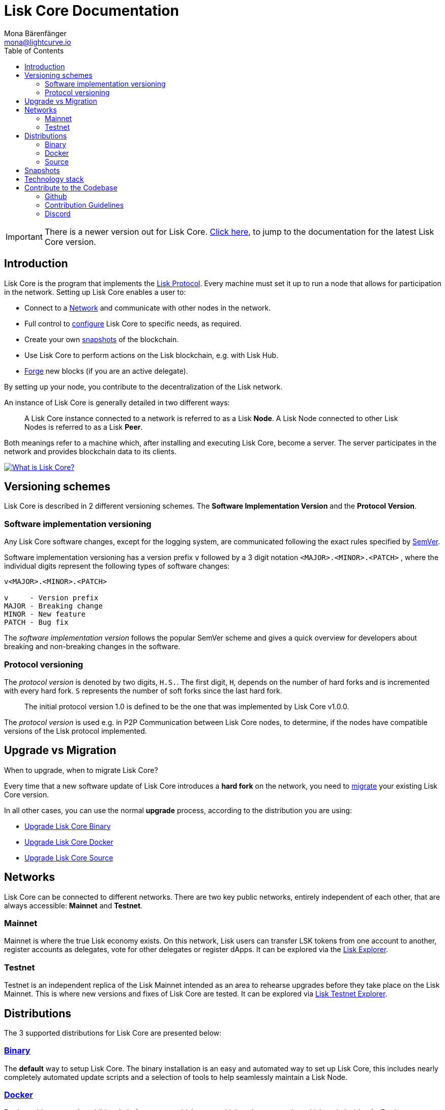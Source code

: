 = Lisk Core Documentation
Mona Bärenfänger <mona@lightcurve.io>
:toc:
:imagesdir: ../assets/images

ifeval::[{page-component-version} !== master]
IMPORTANT: There is a newer version out for Lisk Core. xref:master@{page-component-name}::index.adoc[Click here], to jump to the documentation for the latest Lisk Core version.
endif::[]

== Introduction

Lisk Core is the program that implements the
xref:1.1@lisk-protocol::index.adoc[Lisk Protocol]. Every machine must
set it up to run a node that allows for participation in the network.
Setting up Lisk Core enables a user to:

* Connect to a <<networks,Network>> and communicate with other nodes
in the network.
* Full control to xref:configuration.adoc[configure] Lisk Core to specific
needs, as required.
* Create your own <<snapshots,snapshots>> of the blockchain.
* Use Lisk Core to perform actions on the Lisk blockchain, e.g. with Lisk Hub.
* xref:configuration.adoc#_forging[Forge] new blocks (if you are an active
delegate).

By setting up your node, you contribute to the decentralization of the
Lisk network.

An instance of Lisk Core is generally detailed in two different ways:

____
A Lisk Core instance connected to a network is referred to as a Lisk
*Node*. A Lisk Node connected to other Lisk Nodes is referred to as a
Lisk *Peer*.
____

Both meanings refer to a machine which, after installing and executing
Lisk Core, become a server. The server participates in the network and
provides blockchain data to its clients.

https://www.youtube.com/watch?v=RfF9EPwQDOY[image:https://img.youtube.com/vi/RfF9EPwQDOY/0.jpg[What
is Lisk Core?]]

== Versioning schemes

Lisk Core is described in 2 different versioning schemes. The *Software
Implementation Version* and the *Protocol Version*.

=== Software implementation versioning

Any Lisk Core software changes, except for the logging system, are
communicated following the exact rules specified by
https://semver.org/[SemVer].

Software implementation versioning has a version prefix `+v+` followed
by a 3 digit notation `+<MAJOR>.<MINOR>.<PATCH>+` , where the individual
digits represent the following types of software changes:

....
v<MAJOR>.<MINOR>.<PATCH>

v     - Version prefix
MAJOR - Breaking change
MINOR - New feature
PATCH - Bug fix
....

The _software implementation version_ follows the popular SemVer scheme
and gives a quick overview for developers about breaking and
non-breaking changes in the software.

=== Protocol versioning

The _protocol version_ is denoted by two digits, `+H.S.+`. The first
digit, `+H+`, depends on the number of hard forks and is incremented
with every hard fork. `+S+` represents the number of soft forks since
the last hard fork.

____
The initial protocol version 1.0 is defined to be the one that was
implemented by Lisk Core v1.0.0.
____

The _protocol version_ is used e.g. in P2P Communication between Lisk
Core nodes, to determine, if the nodes have compatible versions of the
Lisk protocol implemented.

== Upgrade vs Migration

When to upgrade, when to migrate Lisk Core?

Every time that a new software update of Lisk Core introduces a *hard
fork* on the network, you need to xref:migration.adoc[migrate] your
existing Lisk Core version.

In all other cases, you can use the normal *upgrade* process, according
to the distribution you are using:

* xref:upgrade/binary.adoc[Upgrade Lisk Core Binary]
* xref:upgrade/docker.adoc[Upgrade Lisk Core Docker]
* xref:upgrade/source.adoc[Upgrade Lisk Core Source]

== Networks

Lisk Core can be connected to different networks. There are two key
public networks, entirely independent of each other, that are always
accessible: *Mainnet* and *Testnet*.

=== Mainnet

Mainnet is where the true Lisk economy exists. On this network, Lisk
users can transfer LSK tokens from one account to another, register
accounts as delegates, vote for other delegates or register dApps. It
can be explored via the https://explorer.lisk.io[Lisk Explorer].

=== Testnet

Testnet is an independent replica of the Lisk Mainnet intended as an
area to rehearse upgrades before they take place on the Lisk Mainnet.
This is where new versions and fixes of Lisk Core are tested. It can be
explored via https://testnet-explorer.lisk.io[Lisk Testnet Explorer].

== Distributions

The 3 supported distributions for Lisk Core are presented below:

=== xref:setup/binary.adoc[Binary]

The *default* way to setup Lisk Core. The binary installation is an easy
and automated way to set up Lisk Core, this includes nearly completely
automated update scripts and a selection of tools to help seamlessly
maintain a Lisk Node.

=== xref:setup/docker.adoc[Docker]

Docker adds support for additional platforms upon which to run a Lisk
node, e.g. running a Lisk node inside of a Docker on Windows and
connecting it via a custom Node on Lisk Hub to Lisk Core, without the
need to rent an additional server.

=== xref:setup/source.adoc[Source]

This is made for anyone wishing to develop on the Lisk Core codebase. It
also comes with an extensive test-suite, detailed in `+README.md+`.
Installation from Source enables a developer to work on the newest
codebase for Lisk Core, which might not have been tagged for a release,
yet.

== Snapshots

A snapshot is a backup of the complete blockchain. It can be used to
speed up the sync process, instead of having to validate all
transactions starting from genesis block to current block height. Lisk
provides official snapshots of the blockchain, see
http://snapshots.lisk.io.

How to rebuild from a snapshot, and how to create your own snapshots is
explained in the Administration section for each
<<_lisk_core_distributions,distribution>> of Lisk Core.

____
We recommend using xref:administration/binary.adoc#_create_snapshot[Lisk Core Binary] for creating own snapshots, as it provides a script to
create snapshots most convenience.
____

== Technology stack

The Lisk Core consists of 4 main technologies:

https://nodejs.org[image:nodejs.png[Node.js,title="Node.js"]]

https://nodejs.org/[Node.js] serves as the underlying engine for code
execution in Lisk Core. Node.js is an open-source, cross-platform
JavaScript run-time environment that executes JavaScript code
server-side. Node.js uses an event-driven, non-blocking I/O model that
makes it lightweight and efficient.

https://swagger.io[image:swagger-logo.png[Swagger,title="Swagger"]]

https://swagger.io[Swagger] is an open source software framework backed
by a large ecosystem of tools that helps developers design, build,
document, and consume RESTful Web services. As part of the Lisk Core
documentation, the whole API specification can be explored interactively
via the Swagger-UI interface.

https://www.postgresql.org[image:postgresql.png[PostgreSQL,title="PostgreSQL"]]

https://www.postgresql.org[PostgreSQL] is a powerful, open source
object-relational database system with over 30 years of active
development which has earned it a strong reputation for reliability,
feature robustness, and performance. All Information on the Lisk
mainchain is stored inside of PostgreSQL databases.

https://redis.io[image:redis.png[Redis,title="Swagger"]]

https://redis.io[Redis] is an open source, in-memory data structure
store. Lisk Core mainly uses it to cache API responses. This prevents
performance drops in the application, for example when the same API
request is sent repeatedly.

== Contribute to the Codebase

Everyone is invited to contribute to the Lisk Core project. We welcome
and appreciate all contributions.

=== Github

All necessary information can be found on our
https://github.com/LiskHQ/lisk-core[Lisk Core Github].

=== Contribution Guidelines

Please be sure to read and follow our
https://github.com/LiskHQ/lisk-core/blob/master/docs/CONTRIBUTING.md[Contribution Guidelines].

=== Discord

If you have any further questions please join our
https://discord.gg/GA9DZmt[Lisk Discord] channel.
